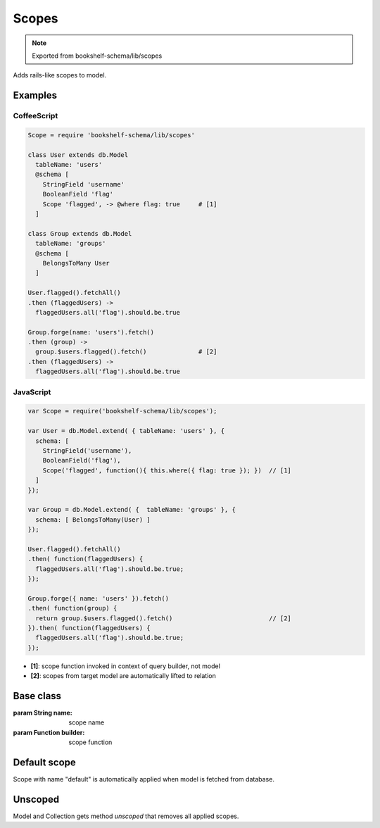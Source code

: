 Scopes
======

.. note:: Exported from bookshelf-schema/lib/scopes

Adds rails-like scopes to model.

Examples
--------

CoffeeScript
^^^^^^^^^^^^

.. code-block:: coffee

   Scope = require 'bookshelf-schema/lib/scopes'

   class User extends db.Model
     tableName: 'users'
     @schema [
       StringField 'username'
       BooleanField 'flag'
       Scope 'flagged', -> @where flag: true     # [1]
     ]

   class Group extends db.Model
     tableName: 'groups'
     @schema [
       BelongsToMany User
     ]

   User.flagged().fetchAll()
   .then (flaggedUsers) ->
     flaggedUsers.all('flag').should.be.true

   Group.forge(name: 'users').fetch()
   .then (group) ->
     group.$users.flagged().fetch()              # [2]
   .then (flaggedUsers) ->
     flaggedUsers.all('flag').should.be.true

JavaScript
^^^^^^^^^^

.. code-block:: js

   var Scope = require('bookshelf-schema/lib/scopes');

   var User = db.Model.extend( { tableName: 'users' }, {
     schema: [
       StringField('username'),
       BooleanField('flag'),
       Scope('flagged', function(){ this.where({ flag: true }); })  // [1]
     ]
   });

   var Group = db.Model.extend( {  tableName: 'groups' }, {
     schema: [ BelongsToMany(User) ]
   });

   User.flagged().fetchAll()
   .then( function(flaggedUsers) {
     flaggedUsers.all('flag').should.be.true;
   });

   Group.forge({ name: 'users' }).fetch()
   .then( function(group) {
     return group.$users.flagged().fetch()                          // [2]
   }).then( function(flaggedUsers) {
     flaggedUsers.all('flag').should.be.true;
   });

- **[1]**: scope function invoked in context of query builder, not model
- **[2]**: scopes from target model are automatically lifted to relation

Base class
----------

.. class:: Scope(name, builder)

   :param String name: scope name
   :param Function builder: scope function

Default scope
-------------

Scope with name "default" is automatically applied when model is fetched from database.

Unscoped
--------

.. function:: Model.unscoped()
.. function:: Model.prototype.unscoped()
.. function:: Collection.unscoped()
.. function:: Collection.prototype.unscoped()

Model and Collection gets method *unscoped* that removes all applied scopes.
